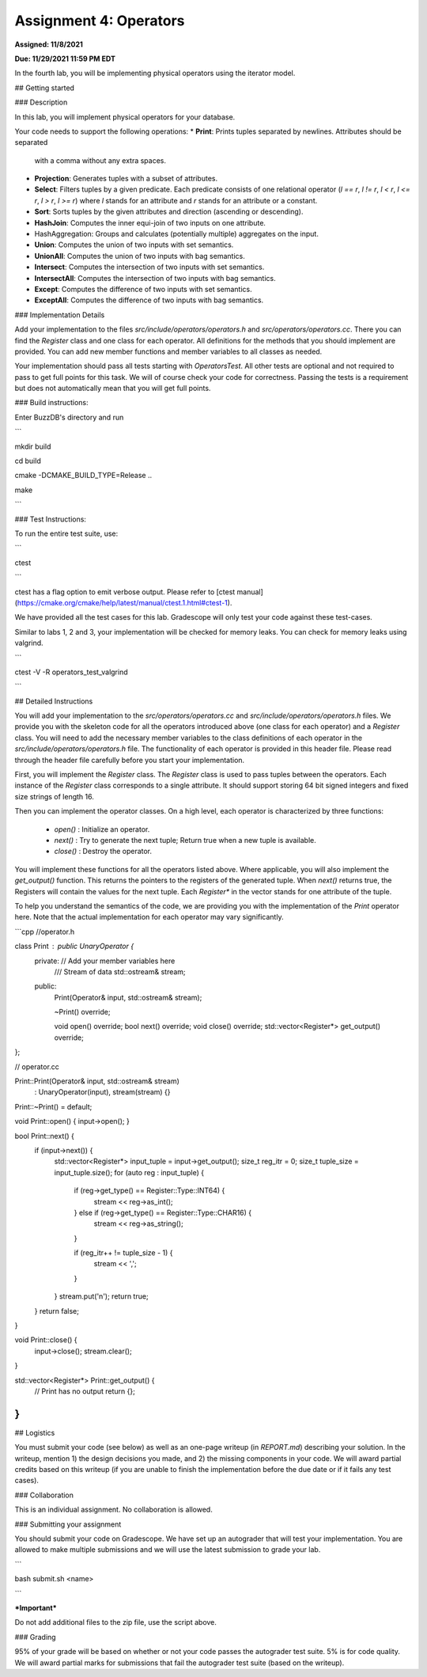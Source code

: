 Assignment 4: Operators
=======================  

**Assigned: 11/8/2021**

**Due: 11/29/2021 11:59 PM EDT**    

In the fourth lab, you will be implementing physical operators using the iterator model. 

##  Getting started

###  Description

In this lab, you will implement physical operators for your database.

Your code needs to support the following operations:
* **Print**: Prints tuples separated by newlines. Attributes should be separated
  with a comma without any extra spaces.
* **Projection**: Generates tuples with a subset of attributes.
* **Select**: Filters tuples by a given predicate. Each predicate consists of one
  relational operator (`l == r`, `l != r`, `l < r`, `l <= r`, `l > r`, `l >= r`)
  where `l` stands for an attribute and `r` stands for an attribute or a
  constant.
* **Sort**: Sorts tuples by the given attributes and direction (ascending or
  descending).
* **HashJoin**: Computes the inner equi-join of two inputs on one attribute.
* HashAggregation: Groups and calculates (potentially multiple) aggregates on
  the input.
* **Union**: Computes the union of two inputs with set semantics.
* **UnionAll**: Computes the union of two inputs with bag semantics.
* **Intersect**: Computes the intersection of two inputs with set semantics.
* **IntersectAll**: Computes the intersection of two inputs with bag semantics.
* **Except**: Computes the difference of two inputs with set semantics.
* **ExceptAll**: Computes the difference of two inputs with bag semantics.

###  Implementation Details


Add your implementation to the files `src/include/operators/operators.h` and `src/operators/operators.cc`. There you can find the `Register` class and one class for each operator. All definitions for the methods that you should implement are provided. You can add new member functions and member variables to all classes as needed.

Your implementation should pass all tests starting with `OperatorsTest`. All other tests are optional and not required to pass to get full points for this task. We will of course check your code for correctness. Passing the tests is a requirement but does not automatically mean that you will get full points.

###  Build instructions:

Enter BuzzDB's directory and run

```

mkdir build

cd build

cmake -DCMAKE_BUILD_TYPE=Release ..

make

```

###  Test Instructions:

To run the entire test suite, use:

```

ctest

```

ctest has a flag option to emit verbose output. Please refer to [ctest manual](https://cmake.org/cmake/help/latest/manual/ctest.1.html#ctest-1).

  

We have provided all the test cases for this lab. Gradescope will only test your code against these test-cases.

Similar to labs 1, 2 and 3, your implementation will be checked for memory leaks. You can check for memory leaks using valgrind.

```

ctest -V -R operators_test_valgrind

```


##  Detailed Instructions

You will add your implementation to the `src/operators/operators.cc` and `src/include/operators/operators.h` files. We provide you with the skeleton code for all the operators introduced above (one class for each operator) and a `Register` class. You will need to add the necessary member variables to the class definitions of each operator in the `src/include/operators/operators.h` file. The functionality of each operator is provided in this header file. Please read through the header file carefully before you start your implementation.

First, you will implement the `Register` class. The `Register` class is used to pass tuples between the operators. Each instance of the `Register` class corresponds to a single attribute. It should support storing 64 bit signed integers and fixed size strings of length 16.

Then you can implement the operator classes. On a high level, each operator is characterized by three functions:
  
  * `open()` : Initialize an operator.
  * `next()` : Try to generate the next tuple; Return true when a new tuple is available.
  * `close()` : Destroy the operator.

You will implement these functions for all the operators listed above. Where applicable, you will also implement the `get_output()` function. This returns the pointers to the registers of the generated tuple. When `next()` returns true, the Registers will contain the values for the next tuple. Each `Register*` in the vector stands for one attribute of the tuple.

To help you understand the semantics of the code, we are providing you with the implementation of the `Print` operator here. Note that the actual implementation for each operator may vary significantly.

```cpp
//operator.h

class Print : public UnaryOperator {
 private: // Add your member variables here
  /// Stream of data
  std::ostream& stream;

 public:
  Print(Operator& input, std::ostream& stream);

  ~Print() override;

  void open() override;
  bool next() override;
  void close() override;
  std::vector<Register*> get_output() override;
};

// operator.cc

Print::Print(Operator& input, std::ostream& stream)
    : UnaryOperator(input), stream(stream) {}

Print::~Print() = default;

void Print::open() { input->open(); }

bool Print::next() {
  if (input->next()) {
    std::vector<Register*> input_tuple = input->get_output();
    size_t reg_itr = 0;
    size_t tuple_size = input_tuple.size();
    for (auto reg : input_tuple) {
      if (reg->get_type() == Register::Type::INT64) {
        stream << reg->as_int();
      } else if (reg->get_type() == Register::Type::CHAR16) {
        stream << reg->as_string();
      }

      if (reg_itr++ != tuple_size - 1) {
        stream << ',';
      }
    }
    stream.put('\n');
    return true;
  }
  return false;
}

void Print::close() {
  input->close();
  stream.clear();
}

std::vector<Register*> Print::get_output() {
  // Print has no output
  return {};
}
```


##  Logistics

  

You must submit your code (see below) as well as an one-page writeup (in `REPORT.md`) describing your solution. In the writeup, mention 1) the design decisions you made, and 2) the missing components in your code. We will award partial credits based on this writeup (if you are unable to finish the implementation before the due date or if it fails any test cases).

  

###  Collaboration

  

This is an individual assignment. No collaboration is allowed.

  

###  Submitting your assignment

You should submit your code on Gradescope. We have set up an autograder that will test your implementation. You are allowed to make multiple submissions and we will use the latest submission to grade your lab.

  

```

bash submit.sh <name>

```

  

***Important***

Do not add additional files to the zip file, use the script above.

  

###  Grading

95% of your grade will be based on whether or not your code passes the autograder test suite. 5% is for code quality. We will award partial marks for submissions that fail the autograder test suite (based on the writeup).
